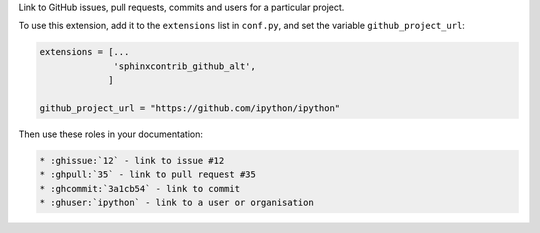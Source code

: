 Link to GitHub issues, pull requests, commits and users for a particular project.

To use this extension, add it to the ``extensions`` list in ``conf.py``,
and set the variable ``github_project_url``:

.. code-block:: python

    extensions = [...
                  'sphinxcontrib_github_alt',
                 ]

    github_project_url = "https://github.com/ipython/ipython"

Then use these roles in your documentation:

.. code-block:: rst

    * :ghissue:`12` - link to issue #12
    * :ghpull:`35` - link to pull request #35
    * :ghcommit:`3a1cb54` - link to commit
    * :ghuser:`ipython` - link to a user or organisation
